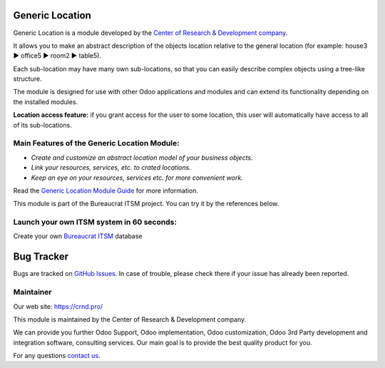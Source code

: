Generic Location
================

.. |badge1| image:: https://img.shields.io/badge/pipeline-pass-brightgreen.png
    :target: https://github.com/crnd-inc/generic-addons

.. |badge2| image:: https://img.shields.io/badge/license-LGPL--3-blue.png
    :target: http://www.gnu.org/licenses/lgpl-3.0-standalone.html
    :alt: License: LGPL-3

.. |badge3| image:: https://img.shields.io/badge/powered%20by-yodoo.systems-00a09d.png
    :target: https://yodoo.systems
    
.. |badge5| image:: https://img.shields.io/badge/maintainer-CR&D-purple.png
    :target: https://crnd.pro/
    
.. |badge4| image:: https://img.shields.io/badge/docs-Generic_Location-yellowgreen.png
    :target: https://crnd.pro/doc-bureaucrat-itsm/11.0/en/Generic_Location_admin_eng

.. |badge6| image:: https://img.shields.io/badge/GitHub-Generic_Location-green.png
    :target: https://github.com/crnd-inc/generic-addons/tree/11.0/generic_location


|badge1| |badge2| |badge4| |badge5| |badge6|

Generic Location is a module developed by the `Center of Research &
Development company <https://crnd.pro/>`__.

It allows you to make an abstract description of the objects location
relative to the general location (for example: house3 ▶️ office5 ▶️
room2 ▶️ table5).

Each sub-location may have many own sub-locations, so that you can
easily describe complex objects using a tree-like structure.

The module is designed for use with other Odoo applications and modules
and can extend its functionality depending on the installed modules.

**Location access feature:** if you grant access for the user to some location, this user will automatically have access to all of its sub-locations.

Main Features of the Generic Location Module:
'''''''''''''''''''''''''''''''''''''''''''''

-  *Create and customize an abstract location model of your business
   objects.*
-  *Link your resources, services, etc. to crated locations.*
-  *Keep an eye on your resources, services etc. for more convenient
   work.*

Read the `Generic Location Module Guide <https://crnd.pro/doc-bureaucrat-itsm/11.0/en/Generic_Location_admin_eng/>`__ for more information.


This module is part of the Bureaucrat ITSM project. 
You can try it by the references below.

Launch your own ITSM system in 60 seconds:
''''''''''''''''''''''''''''''''''''''''''

Create your own `Bureaucrat ITSM <https://yodoo.systems/saas/template/itsm-16>`__ database

|badge3| 

Bug Tracker
===========

Bugs are tracked on `GitHub Issues <https://github.com/crnd-inc/generic-addons/issues>`_.
In case of trouble, please check there if your issue has already been reported.


Maintainer
''''''''''
.. image:: https://crnd.pro/web/image/3699/300x140/crnd.png

Our web site: https://crnd.pro/

This module is maintained by the Center of Research & Development company.

We can provide you further Odoo Support, Odoo implementation, Odoo customization, Odoo 3rd Party development and integration software, consulting services. Our main goal is to provide the best quality product for you. 

For any questions `contact us <mailto:info@crnd.pro>`__.

